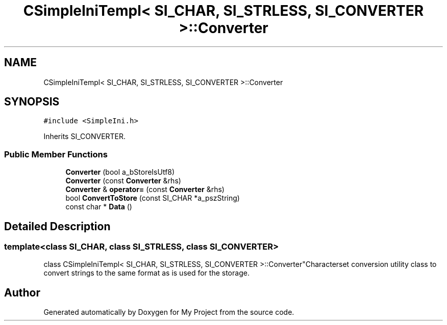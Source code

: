 .TH "CSimpleIniTempl< SI_CHAR, SI_STRLESS, SI_CONVERTER >::Converter" 3 "Wed Feb 1 2023" "Version Version 0.0" "My Project" \" -*- nroff -*-
.ad l
.nh
.SH NAME
CSimpleIniTempl< SI_CHAR, SI_STRLESS, SI_CONVERTER >::Converter
.SH SYNOPSIS
.br
.PP
.PP
\fC#include <SimpleIni\&.h>\fP
.PP
Inherits SI_CONVERTER\&.
.SS "Public Member Functions"

.in +1c
.ti -1c
.RI "\fBConverter\fP (bool a_bStoreIsUtf8)"
.br
.ti -1c
.RI "\fBConverter\fP (const \fBConverter\fP &rhs)"
.br
.ti -1c
.RI "\fBConverter\fP & \fBoperator=\fP (const \fBConverter\fP &rhs)"
.br
.ti -1c
.RI "bool \fBConvertToStore\fP (const SI_CHAR *a_pszString)"
.br
.ti -1c
.RI "const char * \fBData\fP ()"
.br
.in -1c
.SH "Detailed Description"
.PP 

.SS "template<class SI_CHAR, class SI_STRLESS, class SI_CONVERTER>
.br
class CSimpleIniTempl< SI_CHAR, SI_STRLESS, SI_CONVERTER >::Converter"Characterset conversion utility class to convert strings to the same format as is used for the storage\&. 

.SH "Author"
.PP 
Generated automatically by Doxygen for My Project from the source code\&.
